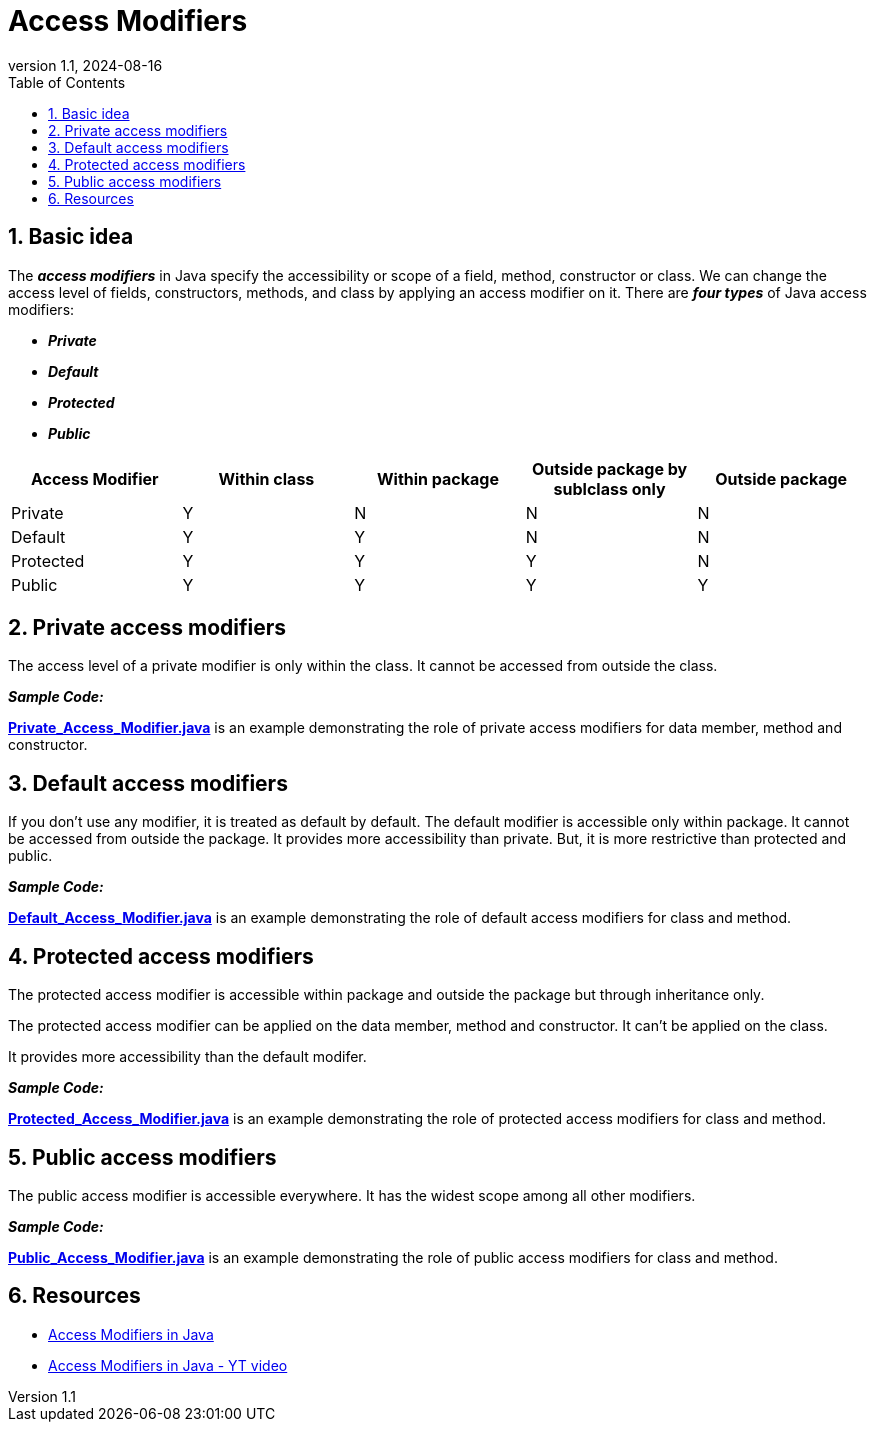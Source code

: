 = Access Modifiers
:revnumber: 1.1
:revdate: 2024-08-16
:doctype: book
:toc: left
:sectnums:
:icons: font
:highlightjs-languages: java

== Basic idea

****
The *_access modifiers_* in Java specify the accessibility or scope of a field, method, constructor or class. We can change the access level of fields, constructors, methods, and class by
applying an access modifier on it.
There are *_four types_* of Java access modifiers:

 - *_Private_*
 - *_Default_*
 - *_Protected_*
 - *_Public_*

[%header]
|===
|Access Modifier |Within class | Within package | Outside package by sublclass only | Outside package

|Private   |Y |N |N |N
|Default   |Y |Y |N |N
|Protected |Y |Y |Y |N
|Public    |Y |Y |Y |Y
|===
****

== Private access modifiers

****
The access level of a private modifier is only within the class. It cannot be accessed from outside the class.


*_Sample Code:_*

*link:Private_Access_Modifier.java[]* is an example demonstrating the role of private access modifiers for data member, method and constructor.
****

== Default access modifiers

****
If you don't use any modifier, it is treated as default by default. The default modifier is accessible only within package. It cannot be accessed from outside the package. It provides more
accessibility than private. But, it is more restrictive than protected and public.

*_Sample Code:_*

*link:Default_Access_Modifier.java[]* is an example demonstrating the role of default access modifiers for class and method.
****

== Protected access modifiers

****
The protected access modifier is accessible within package and outside the package but through inheritance only.

The protected access modifier can be applied on the data member, method and constructor. It can't be applied on the class.

It provides more accessibility than the default modifer.

*_Sample Code:_*

*link:Protected_Access_Modifier.java[]* is an example demonstrating the role of protected access modifiers for class and method.
****

== Public access modifiers

****
The public access modifier is accessible everywhere. It has the widest scope among all other modifiers.

*_Sample Code:_*

*link:Public_Access_Modifier.java[]* is an example demonstrating the role of public access modifiers for class and method.
****

== Resources

****
- https://www.javatpoint.com/access-modifiers[Access Modifiers in Java]
- https://www.youtube.com/watch?v=T632kAJ_9VA[Access Modifiers in Java - YT video]
****